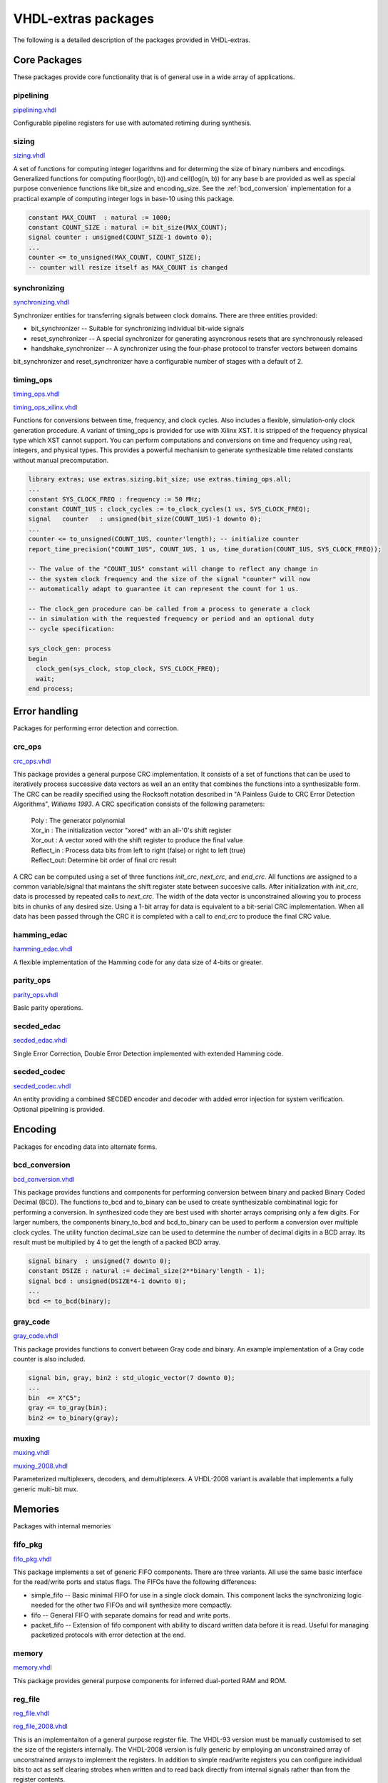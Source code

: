 ====================
VHDL-extras packages
====================

The following is a detailed description of the packages provided in VHDL-extras.

Core Packages
-------------

These packages provide core functionality that is of general use in a
wide array of applications.

.. _pipelining:

pipelining
~~~~~~~~~~

`pipelining.vhdl <http://code.google.com/p/vhdl-extras/source/browse/rtl/extras/pipelining.vhdl>`_

Configurable pipeline registers for
use with automated retiming during
synthesis.

.. _sizing:

sizing
~~~~~~

`sizing.vhdl <http://code.google.com/p/vhdl-extras/source/browse/rtl/extras/sizing.vhdl>`_

A set of functions for computing integer logarithms and for determing the size of binary numbers and encodings. Generalized functions for computing floor(log(n, b)) and ceil(log(n, b)) for any base b are provided as well as special purpose convenience functions like bit_size and encoding_size. See the :ref:`bcd_conversion` implementation for a practical example of computing integer logs in base-10 using this package.

.. code-block:: vhdl

    constant MAX_COUNT  : natural := 1000;
    constant COUNT_SIZE : natural := bit_size(MAX_COUNT);
    signal counter : unsigned(COUNT_SIZE-1 downto 0);
    ...
    counter <= to_unsigned(MAX_COUNT, COUNT_SIZE);
    -- counter will resize itself as MAX_COUNT is changed

.. _synchronizing:

synchronizing
~~~~~~~~~~~~~

`synchronizing.vhdl <http://code.google.com/p/vhdl-extras/source/browse/rtl/extras/synchronizing.vhdl>`_

Synchronizer entities for transferring signals between clock domains. There are three entities provided:

* bit_synchronizer -- Suitable for synchronizing individual bit-wide signals
* reset_synchronizer -- A special synchronizer for generating asyncronous resets that are synchronously released
* handshake_synchronizer -- A synchronizer using the four-phase protocol to transfer vectors between domains

bit_synchronizer and reset_synchronizer have a configurable number of stages with a default of 2.

.. _timing_ops:

timing_ops
~~~~~~~~~~

`timing_ops.vhdl <http://code.google.com/p/vhdl-extras/source/browse/rtl/extras/timing_ops.vhdl>`_

`timing_ops_xilinx.vhdl <http://code.google.com/p/vhdl-extras/source/browse/rtl/extras/timing_ops_xilinx.vhdl>`_

Functions for conversions between time, frequency, and clock cycles. Also includes a flexible,
simulation-only clock generation procedure. A variant of timing_ops is provided for use with Xilinx XST. It is stripped of the frequency physical type which XST cannot support. You can perform computations and conversions on time and frequency using real, integers, and physical types. This provides a powerful mechanism to generate synthesizable time related constants without manual precomputation.

.. code-block:: vhdl

    library extras; use extras.sizing.bit_size; use extras.timing_ops.all;
    ...
    constant SYS_CLOCK_FREQ : frequency := 50 MHz;
    constant COUNT_1US : clock_cycles := to_clock_cycles(1 us, SYS_CLOCK_FREQ);
    signal   counter   : unsigned(bit_size(COUNT_1US)-1 downto 0);
    ...
    counter <= to_unsigned(COUNT_1US, counter'length); -- initialize counter
    report_time_precision("COUNT_1US", COUNT_1US, 1 us, time_duration(COUNT_1US, SYS_CLOCK_FREQ));

    -- The value of the "COUNT_1US" constant will change to reflect any change in
    -- the system clock frequency and the size of the signal "counter" will now
    -- automatically adapt to guarantee it can represent the count for 1 us.

    -- The clock_gen procedure can be called from a process to generate a clock
    -- in simulation with the requested frequency or period and an optional duty
    -- cycle specification:

    sys_clock_gen: process
    begin
      clock_gen(sys_clock, stop_clock, SYS_CLOCK_FREQ);
      wait;
    end process;

Error handling
--------------

Packages for performing error detection and correction.

.. _crc_ops:

crc_ops
~~~~~~~

`crc_ops.vhdl <http://code.google.com/p/vhdl-extras/source/browse/rtl/extras/crc_ops.vhdl>`_

This package provides a general purpose CRC implementation. It consists
of a set of functions that can be used to iteratively process successive
data vectors as well an an entity that combines the functions into a
synthesizable form. The CRC can be readily specified using the Rocksoft
notation described in "A Painless Guide to CRC Error Detection Algorithms",
*Williams 1993*. A CRC specification consists of the following parameters:

  | Poly       : The generator polynomial
  | Xor_in     : The initialization vector "xored" with an all-'0's shift register
  | Xor_out    : A vector xored with the shift register to produce the final value
  | Reflect_in : Process data bits from left to right (false) or right to left (true)
  | Reflect_out: Determine bit order of final crc result

A CRC can be computed using a set of three functions `init_crc`, `next_crc`, and `end_crc`.
All functions are assigned to a common variable/signal that maintans the shift
register state between succesive calls. After initialization with `init_crc`, data
is processed by repeated calls to `next_crc`. The width of the data vector is
unconstrained allowing you to process bits in chunks of any desired size. Using
a 1-bit array for data is equivalent to a bit-serial CRC implementation. When
all data has been passed through the CRC it is completed with a call to `end_crc` to
produce the final CRC value.

.. _hamming_edac:

hamming_edac
~~~~~~~~~~~~

`hamming_edac.vhdl <http://code.google.com/p/vhdl-extras/source/browse/rtl/extras/hamming_edac.vhdl>`_

A flexible implementation of the Hamming code for any data size of 4-bits or greater.

.. _parity_ops:

parity_ops
~~~~~~~~~~

`parity_ops.vhdl <http://code.google.com/p/vhdl-extras/source/browse/rtl/extras/parity_ops.vhdl>`_

Basic parity operations.

.. _secded_edac:

secded_edac
~~~~~~~~~~~

`secded_edac.vhdl <http://code.google.com/p/vhdl-extras/source/browse/rtl/extras/secded_edac.vhdl>`_

Single Error Correction, Double Error Detection implemented with extended Hamming code.

.. _secded_codec:

secded_codec
~~~~~~~~~~~~

`secded_codec.vhdl <http://code.google.com/p/vhdl-extras/source/browse/rtl/extras/secded_codec.vhdl>`_

An entity providing a combined SECDED encoder and decoder with added error injection for system verification. Optional pipelining is provided.

Encoding
--------

Packages for encoding data into alternate forms.

.. _bcd_conversion:

bcd_conversion
~~~~~~~~~~~~~~

`bcd_conversion.vhdl <http://code.google.com/p/vhdl-extras/source/browse/rtl/extras/bcd_conversion.vhdl>`_

This package provides functions and components for performing conversion
between binary and packed Binary Coded Decimal (BCD). The functions
to_bcd and to_binary can be used to create synthesizable combinatinal
logic for performing a conversion. In synthesized code they are best used
with shorter arrays comprising only a few digits. For larger numbers, the
components binary_to_bcd and bcd_to_binary can be used to perform a
conversion over multiple clock cycles. The utility function decimal_size
can be used to determine the number of decimal digits in a BCD array. Its
result must be multiplied by 4 to get the length of a packed BCD array.

.. code-block:: vhdl

    signal binary  : unsigned(7 downto 0);
    constant DSIZE : natural := decimal_size(2**binary'length - 1);
    signal bcd : unsigned(DSIZE*4-1 downto 0);
    ...
    bcd <= to_bcd(binary);

.. _gray_code:

gray_code
~~~~~~~~~

`gray_code.vhdl <http://code.google.com/p/vhdl-extras/source/browse/rtl/extras/gray_code.vhdl>`_

This package provides functions to convert between Gray code and binary. An example implementation of a Gray code counter is also included.

.. code-block:: vhdl

  signal bin, gray, bin2 : std_ulogic_vector(7 downto 0);
  ...
  bin  <= X"C5";
  gray <= to_gray(bin);
  bin2 <= to_binary(gray);


.. _muxing:

muxing
~~~~~~

`muxing.vhdl <http://code.google.com/p/vhdl-extras/source/browse/rtl/extras/muxing.vhdl>`_

`muxing_2008.vhdl <http://code.google.com/p/vhdl-extras/source/browse/rtl/extras_2008/muxing_2008.vhdl>`_

Parameterized multiplexers, decoders, and demultiplexers. A VHDL-2008 variant is available that
implements a fully generic multi-bit mux.


Memories
--------

Packages with internal memories


.. _fifo_pkg:

fifo_pkg
~~~~~~~~

`fifo_pkg.vhdl <http://code.google.com/p/vhdl-extras/source/browse/rtl/extras/fifo_pkg.vhdl>`_

This package implements a set of generic FIFO components. There are three
variants. All use the same basic interface for the read/write ports and
status flags. The FIFOs have the following differences:


* simple_fifo -- Basic minimal FIFO for use in a single clock domain. This component lacks the synchronizing logic needed for the other two FIFOs and will synthesize more compactly.
* fifo        -- General FIFO with separate domains for read and write ports.
* packet_fifo -- Extension of fifo component with ability to discard written data before it is read. Useful for managing packetized protocols with error detection at the end.

.. _memory:

memory
~~~~~~

`memory.vhdl <http://code.google.com/p/vhdl-extras/source/browse/rtl/extras/memory.vhdl>`_

This package provides general purpose components for inferred dual-ported RAM and ROM.

.. _reg_file:

reg_file
~~~~~~~~

`reg_file.vhdl <http://code.google.com/p/vhdl-extras/source/browse/rtl/extras/reg_file.vhdl>`_

`reg_file_2008.vhdl <http://code.google.com/p/vhdl-extras/source/browse/rtl/extras_2008/reg_file_2008.vhdl>`_

This is an implementaiton of a general purpose register file. The VHDL-93 version must be manually customised to set the size of the registers internally. The VHDL-2008 version is fully generic by employing an unconstrained array of unconstrained arrays to implement the registers. In addition to simple read/write registers you can configure individual bits to act as self clearing strobes when written and to read back directly from internal signals rather than from the register contents.

Randomization
-------------

These packages provide linear feedback shift registers and related
structures for creating randomized output.

.. _lcar_ops:

lcar_ops
~~~~~~~~

`lcar_ops.vhdl <http://code.google.com/p/vhdl-extras/source/browse/rtl/extras/lcar_ops.vhdl>`_

An implementation of the Wolfram Linear Cellular Automata. This is useful for generating pseudo-random numbers with low correlation between bits. Adaptable to any number of cells. Constants are provided for
maximal length sequences of up to 100 bits.

.. _lfsr_ops:

lfsr_ops
~~~~~~~~

`lfsr_ops.vhdl <http://code.google.com/p/vhdl-extras/source/browse/rtl/extras/lfsr_ops.vhdl>`_

Various implementations of Galois and Fibonacci Linear Feedback Shift Registers. These adapt to any size register. Coefficients are provided for maximal length sequences up to 100 bits.

.. _random:

random
~~~~~~

`random.vhdl <http://code.google.com/p/vhdl-extras/source/browse/rtl/extras/random.vhdl>`_

`random_20xx.vhdl <http://code.google.com/p/vhdl-extras/source/browse/rtl/extras_2008/random_20xx.vhdl>`_

This package provides a general set of pseudo-random number functions.
It is implemented as a wrapper around the ieee.math_real.uniform
procedure and is only suitable for simulation not synthesis. See the
LCAR and LFSR packages for synthesizable random generators.

This package makes use of shared variables to keep track of the PRNG
state more conveniently than calling uniform directly. Because
VHDL-2002 broke forward compatability of shared variables there are
two versions of this package. One (random.vhdl) is for VHDL-93 using
the classic shared variable mechanism. The other (random_20xx.vhdl)
is for VHDL-2002 and later using a protected type to manage the
PRNG state. Both files define a package named "random" and only one
can be in use at any time. The user visible subprograms are the same
in both implementations.


String and character handling
-----------------------------

A set of packages that provide string and character operations adapted
from the Ada standard library.

.. _characters_handling:

characters_handling
~~~~~~~~~~~~~~~~~~~

`characters_handling.vhdl <http://code.google.com/p/vhdl-extras/source/browse/rtl/extras/characters_handling.vhdl>`_

This is a package of functions that replicate the behavior of the Ada
standard library package ada.characters.handling. Included are functions
to test for different character classifications and perform conversion
of characters and strings to upper and lower case.

.. characters_latin_1:

characters_latin_1
~~~~~~~~~~~~~~~~~~

`characters_latin_1.vhdl <http://code.google.com/p/vhdl-extras/source/browse/rtl/extras/characters_latin_1.vhdl>`_

This package provides Latin-1 character constants. These constants are
adapted from the definitions in the Ada'95 ARM for the package
Ada.Characters.Latin_1.

.. _strings:

strings
~~~~~~~

`strings.vhdl <http://code.google.com/p/vhdl-extras/source/browse/rtl/extras/strings.vhdl>`_

Shared types for the string packages.

.. _strings_fixed:

strings_fixed
~~~~~~~~~~~~~

`strings_fixed.vhdl <http://code.google.com/p/vhdl-extras/source/browse/rtl/extras/strings_fixed.vhdl>`_

This package provides a string library for operating on fixed length
strings. This is a clone of the Ada'95 library Ada.Strings.Fixed. It is a
nearly complete implementation with only the procedures taking character
mapping functions omitted because of VHDL limitations.

.. _strings_maps:

strings_maps
~~~~~~~~~~~~

`strings_maps.vhdl <http://code.google.com/p/vhdl-extras/source/browse/rtl/extras/strings_maps.vhdl>`_

This package provides types and functions for manipulating character sets.
It is a clone of the Ada'95 package Ada.Strings.Maps.

.. _strings_maps_constants:

strings_maps_constants
~~~~~~~~~~~~~~~~~~~~~~

`strings_maps_constants.vhdl <http://code.google.com/p/vhdl-extras/source/browse/rtl/extras/strings_maps_constants.vhdl>`_

Constants for various character sets from the range
of Latin-1 and mappings for upper case, lower case, and basic (unaccented)
characters. It is a clone of the Ada'95 package
Ada.Strings.Maps.Constants.

.. _strings_unbounded:

strings_unbounded
~~~~~~~~~~~~~~~~~

`strings_unbounded.vhdl <http://code.google.com/p/vhdl-extras/source/browse/rtl/extras/strings_unbounded.vhdl>`_

This package provides a string library for operating on unbounded length
strings. This is a clone of the Ada'95 library Ada.Strings.Unbounded. Due
to the VHDL restriction on using access types as function parameters only
a limited subset of the Ada library is reproduced. The unbounded strings
are represented by the subtype string_acc which is derived from line to
ease interoperability with std.textio. line and string_acc are of type
access to string. Their contents are dynamically allocated. Because
operators cannot be provided, a new set of "copy" procedures are included
to simplify duplication of an existing unbounded string.

Miscellaneous
-------------

Additional packages of useful functions.


.. _binaryio:

binaryio
~~~~~~~~

`binaryio.vhdl <http://code.google.com/p/vhdl-extras/source/browse/rtl/extras/binaryio.vhdl>`_

Procedures for general binary file IO. Support is provided for reading and writing vectors of any size
with big and little-endian byte order.

.. _text_buffering:

text_buffering
~~~~~~~~~~~~~~

`text_buffering.vhdl <http://code.google.com/p/vhdl-extras/source/browse/rtl/extras/text_buffering.vhdl>`_

This package provides a facility for storing buffered text. It can be used
to represent the contents of a text file as a linked list of dynamically
allocated strings for each line. A text file can be read into a buffer and
the resulting data structure can be incorporated into records passable
to procedures without having to maintain a separate file handle.


.. _ddfs:

ddfs
~~~~

`ddfs.vhdl <http://code.google.com/p/vhdl-extras/source/browse/rtl/extras/ddfs.vhdl>`_

A set of functions for implementing Direct Digital Frequency Synthesizers.

.. _glitch_filtering:

glitch_filtering
~~~~~~~~~~~~~~~~

`glitch_filtering.vhdl <http://code.google.com/p/vhdl-extras/source/browse/rtl/extras/glitch_filtering.vhdl>`_

Glitch filter components that can be used to remove
noise from digital input signals. This can be useful for debouncing
switches directly connected to a device. The glitch_filter component works
with a single std_ulogic signal while array_glitch_filter provides
filtering for a std_ulogic_vector. These components include synchronizing
flip-flops and can be directly tied to input pads.





